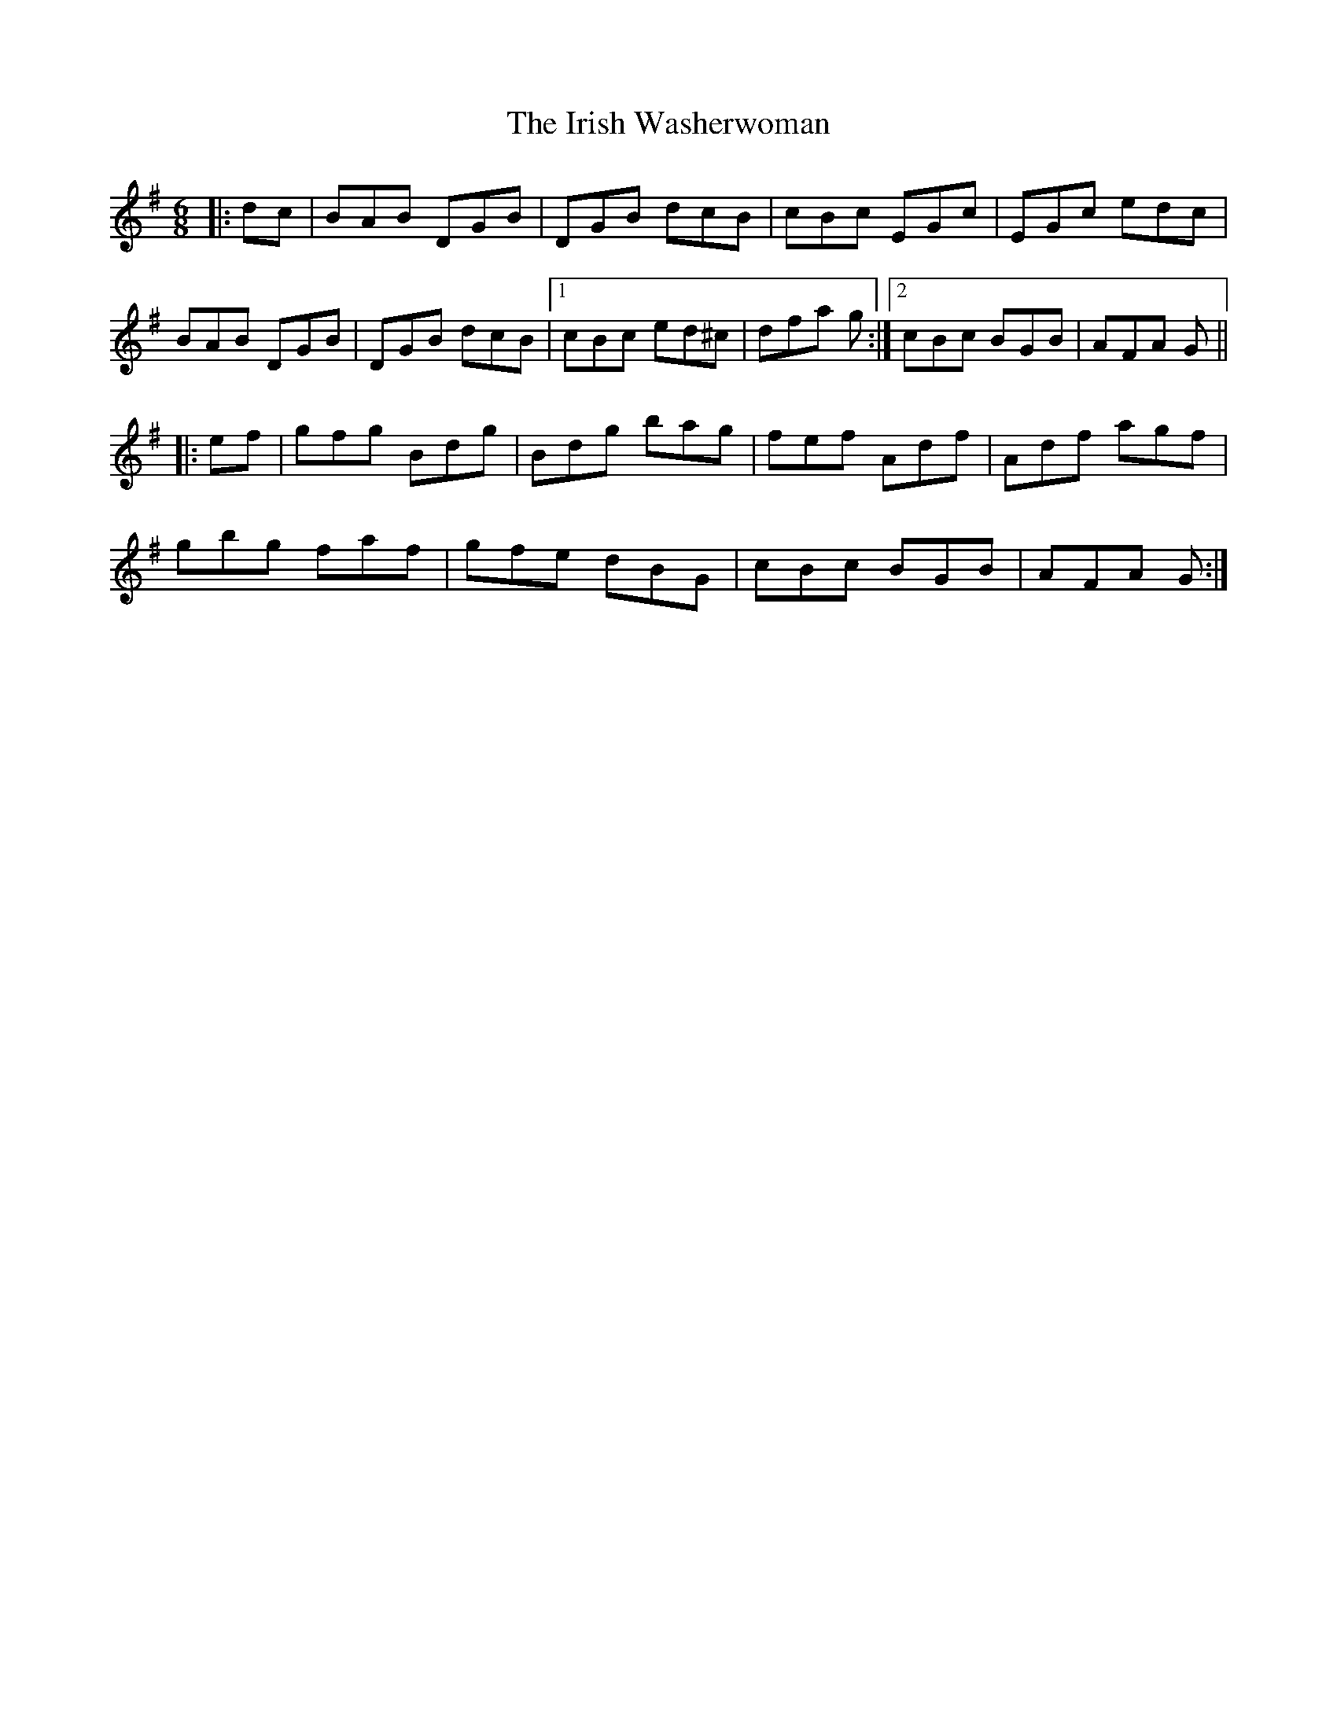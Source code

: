 X: 19123
T: Irish Washerwoman, The
R: jig
M: 6/8
K: Gmajor
|:dc|BAB DGB|DGB dcB|cBc EGc|EGc edc|
BAB DGB|DGB dcB|1 cBc ed^c|dfa g:|2 cBc BGB|AFA G||
|:ef|gfg Bdg|Bdg bag|fef Adf|Adf agf|
gbg faf|gfe dBG|cBc BGB|AFA G:|

